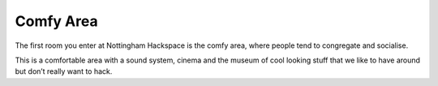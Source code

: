 Comfy Area
==========

The first room you enter at Nottingham Hackspace is the comfy area, where people tend to congregate and socialise.

This is a comfortable area with a sound system, cinema and the museum of cool looking stuff that we like to have around but don’t really want to hack.